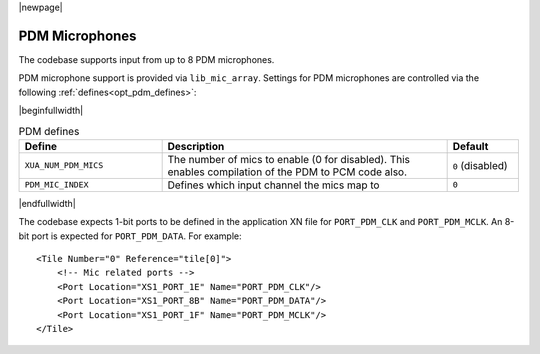 |newpage|

PDM Microphones
===============

The codebase supports input from up to 8 PDM microphones.

PDM microphone support is provided via ``lib_mic_array``.  Settings for PDM microphones are controlled
via the following :ref:`defines<opt_pdm_defines>`:

.. _opt_pdm_defines:

|beginfullwidth|

.. list-table:: PDM defines
   :header-rows: 1
   :widths: 40 80 20

   * - Define
     - Description
     - Default
   * - ``XUA_NUM_PDM_MICS``
     - The number of mics to enable (0 for disabled). This enables compilation of the PDM to PCM code also.
     - ``0`` (disabled)
   * - ``PDM_MIC_INDEX``
     - Defines which input channel the mics map to
     - ``0``

|endfullwidth|

The codebase expects 1-bit ports to be defined in the application XN file for ``PORT_PDM_CLK`` and ``PORT_PDM_MCLK``.
An 8-bit port is expected for ``PORT_PDM_DATA``. For example::

    <Tile Number="0" Reference="tile[0]">
        <!-- Mic related ports -->
        <Port Location="XS1_PORT_1E" Name="PORT_PDM_CLK"/>
        <Port Location="XS1_PORT_8B" Name="PORT_PDM_DATA"/>
        <Port Location="XS1_PORT_1F" Name="PORT_PDM_MCLK"/>
    </Tile>

